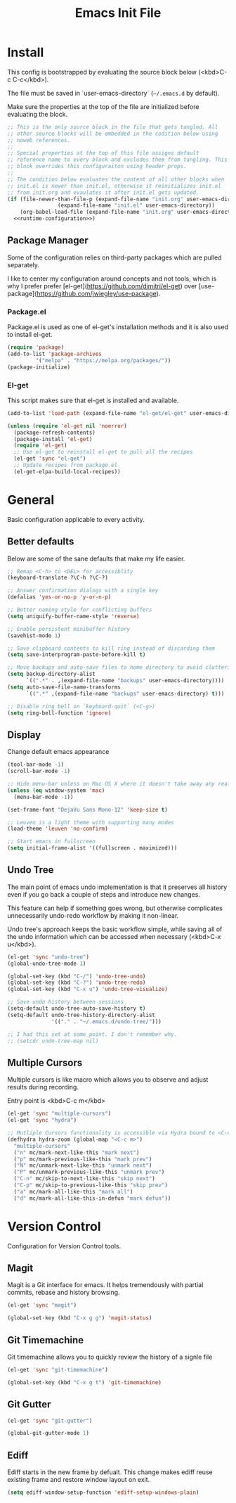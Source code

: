 # -*- org-adapt-indentation: nil; org-edit-src-content-indentation: 0; org-src-preserve-indentation: t; -*-
#+TITLE: Emacs Init File
#+STARTUP: showall
#+PROPERTY: tangle no
#+PROPERTY: noweb yes
#+PROPERTY: noweb-ref runtime-configuration
#+PROPERTY: results silent

* Install

This config is bootstrapped by evaluating the source block below (<kbd>C-c C-c</kbd>).

The file must be saved in `user-emacs-directory` (=~/.emacs.d= by default).

Make sure the properties at the top of the file are initialized before evaluating the block.

#+BEGIN_SRC emacs-lisp :tangle yes :noweb-ref none
;; This is the only source block in the file that gets tangled. All
;; other source blocks will be embedded in the codition below using
;; noweb references.
;; 
;; Special properties at the top of this file assigns default
;; reference name to every block and excludes them from tangling. This
;; block overrides this configuraiton using header props.
;;
;; The condition below evaluates the content of all other blocks when
;; init.el is newer than init.el, otherwise it reinitializes init.el
;; from init.org and evaulates it after init.el gets updated.
(if (file-newer-than-file-p (expand-file-name "init.org" user-emacs-directory)
			    (expand-file-name "init.el" user-emacs-directory))
    (org-babel-load-file (expand-file-name "init.org" user-emacs-directory) t)
  <<runtime-configuration>>)
#+END_SRC

** Package Manager

Some of the configuration relies on third-party packages which are pulled separately.

I like to center my configuration around concepts and not tools, which is why I prefer prefer [el-get](https://github.com/dimitri/el-get) over [use-package](https://github.com/jwiegley/use-package).

*** Package.el

Package.el is used as one of el-get's installation methods and it is also used to install el-get.

#+BEGIN_SRC emacs-lisp
(require 'package)
(add-to-list 'package-archives
	     '("melpa" . "https://melpa.org/packages/"))
(package-initialize)
#+END_SRC

*** El-get

This script makes sure that el-get is installed and available.

#+BEGIN_SRC emacs-lisp
(add-to-list 'load-path (expand-file-name "el-get/el-get" user-emacs-directory))

(unless (require 'el-get nil 'noerror)
  (package-refresh-contents)
  (package-install 'el-get)
  (require 'el-get)
  ;; Use el-get to reinstall el-get to pull all the recipes
  (el-get 'sync "el-get")
  ;; Update recipes from package.el
  (el-get-elpa-build-local-recipes))
#+END_SRC

* General

Basic configuration applicable to every activity.

** Better defaults

Below are some of the sane defaults that make my life easier.

#+BEGIN_SRC emacs-lisp
;; Remap <C-h> to <DEL> for accessiblity
(keyboard-translate ?\C-h ?\C-?)

;; Answer confirmation dialogs with a single key
(defalias 'yes-or-no-p 'y-or-n-p)

;; Better naming style for conflicting buffers
(setq uniquify-buffer-name-style 'reverse)

;; Enable persistent minibuffer history
(savehist-mode 1)

;; Save clipboard contents to kill ring instead of discarding them
(setq save-interprogram-paste-before-kill t)

;; Move backups and auto-save files to home directory to avoid cluttering work dir
(setq backup-directory-alist
      `((".*" . ,(expand-file-name "backups" user-emacs-directory))))
(setq auto-save-file-name-transforms
      `((".*" ,(expand-file-name "backups" user-emacs-directory) t)))

;; Disable ring bell on `keyboard-quit` (<C-g>)
(setq ring-bell-function 'ignore)
#+END_SRC

** Display

Change default emacs appearance

#+BEGIN_SRC emacs-lisp
(tool-bar-mode -1)
(scroll-bar-mode -1)

;; Hide menu-bar unless on Mac OS X where it doesn't take away any real estate
(unless (eq window-system 'mac)
  (menu-bar-mode -1))

(set-frame-font "DejaVu Sans Mono-12" 'keep-size t)

;; Leuven is a light theme with supporting many modes
(load-theme 'leuven 'no-confirm)

;; Start emacs in fullscreen
(setq initial-frame-alist '((fullscreen . maximized)))
#+end_src

** Undo Tree

The main point of emacs undo implementation is that it preserves all history even if you go back a couple of steps and introduce new changes.

This feature can help if something goes wrong, but otherwise complicates unnecessarily undo-redo workflow by making it non-linear.

Undo tree's approach keeps the basic workflow simple, while saving all of the undo information which can be accessed when necessary (<kbd>C-x u</kbd>).

#+BEGIN_SRC emacs-lisp
(el-get 'sync "undo-tree")
(global-undo-tree-mode 1)

(global-set-key (kbd "C-/") 'undo-tree-undo)
(global-set-key (kbd "C-?") 'undo-tree-redo)
(global-set-key (kbd "C-x u") 'undo-tree-visualize)

;; Save undo history between sessions
(setq-default undo-tree-auto-save-history t)
(setq-default undo-tree-history-directory-alist
              '(("." . "~/.emacs.d/undo-tree/")))

;; I had this set at some point. I don't remember why.
;; (setcdr undo-tree-map nil)
#+END_SRC

** Multiple Cursors

Multiple cursors is like macro which allows you to observe and adjust results during recording.

Entry point is <kbd>C-c m</kbd>

#+BEGIN_SRC emacs-lisp
(el-get 'sync "multiple-cursors")
(el-get 'sync "hydra")

;; Mutliple Cursors functionality is accessible via Hydra bound to <C-c m>
(defhydra hydra-zoom (global-map "<C-c m>")
  "multiple-cursors"
  ("n" mc/mark-next-like-this "mark next")
  ("p" mc/mark-previous-like-this "mark prev")
  ("N" mc/unmark-next-like-this "unmark next")
  ("P" mc/unmark-previous-like-this "unmark prev")
  ("C-n" mc/skip-to-next-like-this "skip next")
  ("C-p" mc/skip-to-previous-like-this "skip prev")
  ("a" mc/mark-all-like-this "mark all")
  ("d" mc/mark-all-like-this-in-defun "mark defun"))
#+END_SRC

* Version Control

Configuration for Version Control tools.

** Magit

Magit is a Git interface for emacs. It helps tremendously with partial commits, rebase and history browsing.

#+BEGIN_SRC emacs-lisp
(el-get 'sync "magit")

(global-set-key (kbd "C-x g g") 'magit-status)
#+END_SRC

** Git Timemachine

Git timemachine allows you to quickly review the history of a signle file

#+BEGIN_SRC emacs-lisp
(el-get 'sync "git-timemachine")

(global-set-key (kbd "C-x g t") 'git-timemachine)
#+END_SRC

** Git Gutter

#+BEGIN_SRC emacs-lisp
(el-get 'sync "git-gutter")

(global-git-gutter-mode 1)
#+END_SRC

** Ediff

Ediff starts in the new frame by defualt. This change makes ediff reuse existing frame and restore window layout on exit.

#+BEGIN_SRC emacs-lisp
(setq ediff-window-setup-function 'ediff-setup-windows-plain)
#+END_SRC

